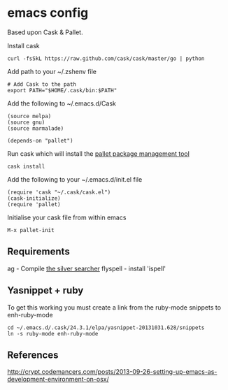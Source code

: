 * emacs config

Based upon Cask & Pallet.   


Install cask
: curl -fsSkL https://raw.github.com/cask/cask/master/go | python
   
Add path to your ~/.zshenv file
: # Add Cask to the path
: export PATH="$HOME/.cask/bin:$PATH"
   
Add the following to ~/.emacs.d/Cask
: (source melpa)
: (source gnu)
: (source marmalade)
:  
: (depends-on "pallet")

Run cask which will install the [[https://github.com/rdallasgray/pallet][pallet package management tool]]
: cask install

Add the following to your ~/.emacs.d/init.el file
: (require 'cask "~/.cask/cask.el")
: (cask-initialize)
: (require 'pallet)

Initialise your cask file from within emacs
: M-x pallet-init
   
** Requirements

ag - Compile [[https://github.com/ggreer/the_silver_searcher][the silver searcher]]
flyspell - install 'ispell'

** Yasnippet + ruby

To get this working you must create a link from the ruby-mode snippets to
enh-ruby-mode
: cd ~/.emacs.d/.cask/24.3.1/elpa/yasnippet-20131031.628/snippets
: ln -s ruby-mode enh-ruby-mode


** References
http://crypt.codemancers.com/posts/2013-09-26-setting-up-emacs-as-development-environment-on-osx/
